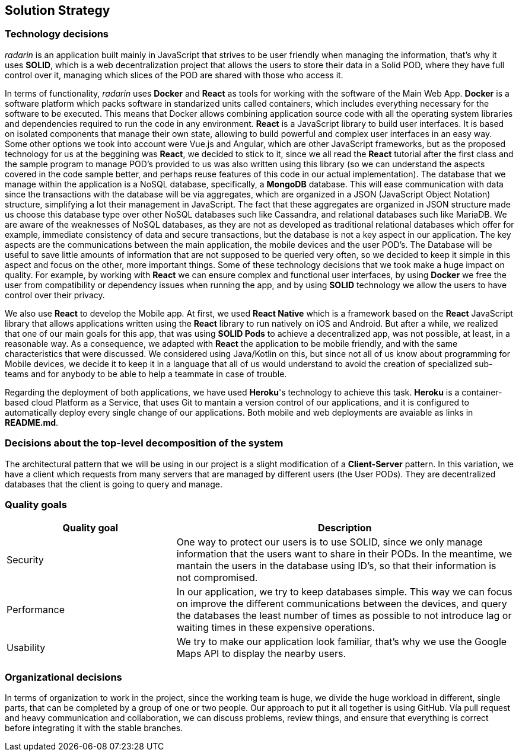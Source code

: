 [[section-solution-strategy]]
== Solution Strategy

=== Technology decisions
_radarin_ is an application built mainly in JavaScript that strives to be user friendly when managing the information, that's why it uses *SOLID*, which is a web decentralization project that allows the users to store their data in a Solid POD, where they have full control over it, managing which slices of the POD are shared with those who access it.

In terms of functionality, _radarin_ uses *Docker* and *React* as tools for working with the software of the Main Web App.
*Docker* is a software platform which packs software in standarized units called containers, which includes everything necessary for the software to be executed. This means that Docker allows combining application source code with all the operating system libraries and dependencies required to run the code in any environment.
*React* is a JavaScript library to build user interfaces. It is based on isolated components that manage their own state, allowing to build powerful and complex user interfaces in an easy way. Some other options we took into account were Vue.js and Angular, which are other JavaScript frameworks, but as the proposed technology for us at the beggining was *React*, we decided to stick to it, since we all read the *React* tutorial after the first class and the sample program to manage POD's provided to us was also written using this library (so we can understand the aspects covered in the code sample better, and perhaps reuse features of this code in our actual implementation).
The database that we manage within the application is a NoSQL database, specifically, a *MongoDB* database. This will ease communication with data since the transactions with the database will be via aggregates, which are organized in a JSON (JavaScript Object Notation) structure, simplifying a lot their management in JavaScript. The fact that these aggregates are organized in JSON structure made us choose this database type over other NoSQL databases such like Cassandra, and relational databases such like MariaDB. We are aware of the weaknesses of NoSQL databases, as they are not as developed as traditional relational databases which offer for example, immediate consistency of data and secure transactions, but the database is not a key aspect in our application. The key aspects are the communications between the main application, the mobile devices and the user POD's. The Database will be useful to save little amounts of information that are not supposed to be queried very often, so we decided to keep it simple in this aspect and focus on the other, more important things.
Some of these technology decisions that we took make a huge impact on quality. For example, by working with *React* we can ensure complex and functional user interfaces, by using *Docker* we free the user from compatibility or dependency issues when running the app, and by using *SOLID* technology we allow the users to have control over their privacy.

We also use *React* to develop the Mobile app. At first, we used *React Native* which is a framework based on the *React* JavaScript library that allows applications written using the *React* library to run natively on iOS and Android. But after a while, we realized that one of our main goals for this app, that was using *SOLID Pods* to achieve a decentralized app, was not possible, at least, in a reasonable way. As a consequence, we adapted with *React* the application to be mobile friendly, and with the same characteristics that were discussed. We considered using Java/Kotlin on this, but since not all of us know about programming for Mobile devices, we decide it to keep it in a language that all of us would understand to avoid the creation of specialized sub-teams and for anybody to be able to help a teammate in case of trouble.

Regarding the deployment of both applications, we have used *Heroku*'s technology to achieve this task. *Heroku* is a container-based cloud Platform as a Service, that uses Git to mantain a version control of our applications, and it is configured to automatically deploy every single change of our applications. Both mobile and web deployments are avaiable as links in *README.md*.

=== Decisions about the top-level decomposition of the system
The architectural pattern that we will be using in our project is a slight modification of a *Client-Server* pattern. In this variation, we have a client which requests from many servers that are managed by different users (the User PODs). They are decentralized databases that the client is going to query and manage.

=== Quality goals
[options="header",cols="1,2"]
|===
|Quality goal|Description
| Security | One way to protect our users is to use SOLID, since we only manage information that the users want to share in their PODs. In the meantime, we mantain the users in the database using ID's, so that their information is not compromised.
| Performance | In our application, we try to keep databases simple. This way we can focus on improve the different communications between the devices, and query the databases the least number of times as possible to not introduce lag or waiting times in these expensive operations.
| Usability | We try to make our application look familiar, that's why we use the Google Maps API to display the nearby users.
|===

=== Organizational decisions
In terms of organization to work in the project, since the working team is huge, we divide the huge workload in different, single parts, that can be completed by a group of one or two people. Our approach to put it all together is using GitHub. Vía pull request and heavy communication and collaboration, we can discuss problems, review things, and ensure that everything is correct before integrating it with the stable branches.

